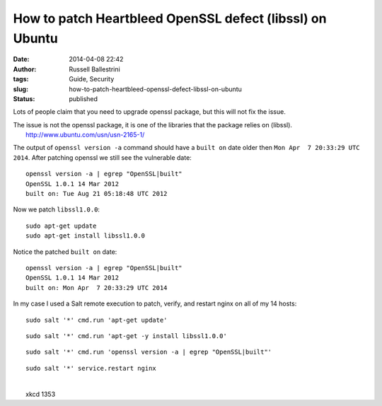How to patch Heartbleed OpenSSL defect (libssl) on Ubuntu 
##########################################################
:date: 2014-04-08 22:42
:author: Russell Ballestrini
:tags: Guide, Security
:slug: how-to-patch-heartbleed-openssl-defect-libssl-on-ubuntu
:status: published

Lots of people claim that you need to upgrade openssl package, but this
will not fix the issue.

| The issue is not the openssl package, it is one of the libraries that
  the package relies on (libssl).
|  http://www.ubuntu.com/usn/usn-2165-1/

The output of ``openssl version -a`` command should have a ``built on``
date older then ``Mon Apr  7 20:33:29 UTC 2014``. After patching openssl
we still see the vulnerable date:

::

    openssl version -a | egrep "OpenSSL|built"
    OpenSSL 1.0.1 14 Mar 2012
    built on: Tue Aug 21 05:18:48 UTC 2012

Now we patch ``libssl1.0.0``:

::

    sudo apt-get update
    sudo apt-get install libssl1.0.0

Notice the patched ``built on`` date:

::

    openssl version -a | egrep "OpenSSL|built"
    OpenSSL 1.0.1 14 Mar 2012
    built on: Mon Apr  7 20:33:29 UTC 2014

In my case I used a Salt remote execution to patch, verify, and restart
nginx on all of my 14 hosts:

::

    sudo salt '*' cmd.run 'apt-get update'

::

    sudo salt '*' cmd.run 'apt-get -y install libssl1.0.0'

::

    sudo salt '*' cmd.run 'openssl version -a | egrep "OpenSSL|built"'

::

    sudo salt '*' service.restart nginx

.. raw:: html

   <p>
   <center>

| 
|  |image0|
|  xkcd 1353

.. raw:: html

   </center>
   </p>

.. |image0| image:: http://imgs.xkcd.com/comics/heartbleed.png
